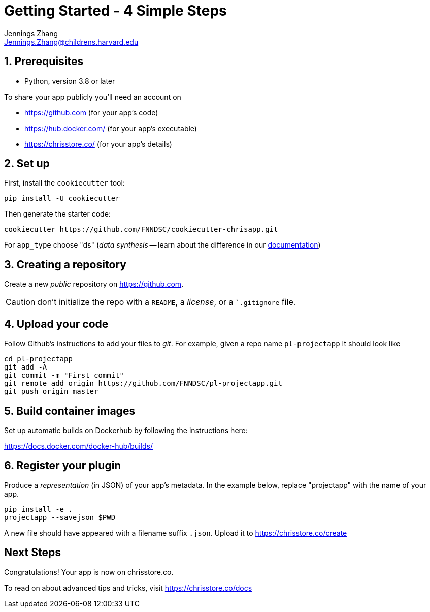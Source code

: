 = Getting Started - 4 Simple Steps
Jennings Zhang <Jennings.Zhang@childrens.harvard.edu>

:sectnums:

== Prerequisites

* Python, version 3.8 or later

To share your app publicly you'll need an account on

- https://github.com (for your app's code)
- https://hub.docker.com/ (for your app's executable)
- https://chrisstore.co/ (for your app's details)

== Set up

First, install the `cookiecutter` tool:

[source,shell]
----
pip install -U cookiecutter
----

Then generate the starter code:

[source,shell]
----
cookiecutter https://github.com/FNNDSC/cookiecutter-chrisapp.git
----

For `app_type` choose "ds" (_data synthesis_ -- learn about the difference in our https://chrisstore.co/docs/fsdsTHISPAGEDNE[documentation])

== Creating a repository

Create a new _public_ repository on https://github.com.

CAUTION: don't initialize the repo with a `README`, a _license_, or a ``.gitignore` file.

== Upload your code

Follow Github's instructions to add your files to _git_. For example, given a repo name `pl-projectapp` It should look like

[source,shell]
----
cd pl-projectapp
git add -A
git commit -m "First commit"
git remote add origin https://github.com/FNNDSC/pl-projectapp.git
git push origin master
----

== Build container images

Set up automatic builds on Dockerhub by following the instructions here:

https://docs.docker.com/docker-hub/builds/

== Register your plugin

Produce a _representation_ (in JSON) of your app's metadata.
In the example below, replace "projectapp" with the name of your app.

[source,shell]
----
pip install -e .
projectapp --savejson $PWD
----

A new file should have appeared with a filename suffix `.json`.
Upload it to https://chrisstore.co/create

:sectnums!:
== Next Steps

Congratulations! Your app is now on chrisstore.co.

To read on about advanced tips and tricks, visit https://chrisstore.co/docs
